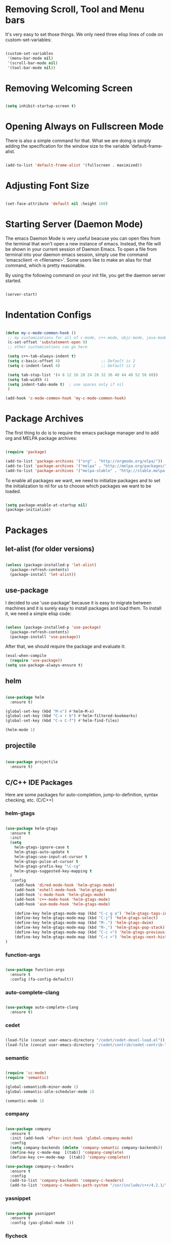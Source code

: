 * Removing Scroll, Tool and Menu bars

It's very easy to set those things. We only need three elisp lines of code on custom-set-variables:


#+BEGIN_SRC emacs-lisp

(custom-set-variables
 '(menu-bar-mode nil)
 '(scroll-bar-mode nil)
 '(tool-bar-mode nil))

#+END_SRC

* Removing Welcoming Screen

#+BEGIN_SRC emacs-lisp

(setq inhibit-startup-screen t)

#+END_SRC

* Opening Always on Fullscreen Mode

There is also a simple command for that. What we are doing is simply adding the specification for the window size to the variable 'default-frame-alist.

#+BEGIN_SRC emacs-lisp

(add-to-list 'default-frame-alist '(fullscreen . maximized))

#+END_SRC

* Adjusting Font Size

#+BEGIN_SRC emacs-lisp

(set-face-attribute 'default nil :height 160)

#+END_SRC

* Starting Server (Daemon Mode)

The emacs Daemon Mode is very useful beacuse you can open files from the terminal that won't open a new instance of emacs. Instead, the file will be shown in your current session of Daemon Emacs.
To open a file from terminal into your daemon emacs session, simply use the command 'emacsclient -n <filename>'. Some users like to make an alias for that command, which is pretty reasonable.

By using the following command on your init file, you get the daemon server started.

#+BEGIN_SRC emacs-lisp

(server-start)

#+END_SRC

* Indentation Configs
  
#+BEGIN_SRC emacs-lisp

(defun my-c-mode-common-hook ()
 ;; my customizations for all of c-mode, c++-mode, objc-mode, java-mode
 (c-set-offset 'substatement-open 0)
 ;; other customizations can go here

 (setq c++-tab-always-indent t)
 (setq c-basic-offset 4)                  ;; Default is 2
 (setq c-indent-level 4)                  ;; Default is 2

 (setq tab-stop-list '(4 8 12 16 20 24 28 32 36 40 44 48 52 56 60))
 (setq tab-width 4)
 (setq indent-tabs-mode t)  ; use spaces only if nil
 )

(add-hook 'c-mode-common-hook 'my-c-mode-common-hook)

#+END_SRC
  
* Package Archives

The first thing to do is to require the emacs package manager and to add org and MELPA package archives:

#+BEGIN_SRC emacs-lisp

(require 'package)

(add-to-list 'package-archives '("org" . "http://orgmode.org/elpa/"))
(add-to-list 'package-archives '("melpa" . "http://melpa.org/packages/"))
(add-to-list 'package-archives '("melpa-stable" . "http://stable.melpa.org/packages/"))

#+END_SRC

To enable all packages we want, we need to initialize packages and to set the initialization to nil for us to choose which packages we want to be loaded.

#+BEGIN_SRC emacs-lisp

(setq package-enable-at-startup nil)
(package-initialize)

#+END_SRC
* Packages
** let-alist (for older versions)

#+BEGIN_SRC emacs-lisp

(unless (package-installed-p 'let-alist)
  (package-refresh-contents)
  (package-install 'let-alist))

#+END_SRC

** use-package

I decided to use 'use-package' because it is easy to migrate between machines and it is surely easy to install packages and load them.
To install it, we need a simple elisp code:

#+BEGIN_SRC emacs-lisp

(unless (package-installed-p 'use-package)
  (package-refresh-contents)
  (package-install 'use-package))

#+END_SRC

After that, we should require the package and evaluate it:

#+BEGIN_SRC emacs-lisp
(eval-when-compile
  (require 'use-package))
(setq use-package-always-ensure t)

#+END_SRC
  
** helm

#+BEGIN_SRC emacs-lisp

(use-package helm
  :ensure t)

(global-set-key (kbd "M-x") #'helm-M-x)
(global-set-key (kbd "C-x r b") #'helm-filtered-bookmarks)
(global-set-key (kbd "C-x C-f") #'helm-find-files)

(helm-mode 1)

#+END_SRC
   
** projectile

#+BEGIN_SRC emacs-lisp

(use-package projectile
  :ensure t)

#+END_SRC

** C/C++ IDE Packages

   Here are some packages for auto-completion, jump-to-definition, syntax checking, etc. (C/C++)

*** helm-gtags

#+begin_src emacs-lisp

(use-package helm-gtags
  :ensure t
  :init
  (setq
    helm-gtags-ignore-case t
    helm-gtags-auto-update t
    helm-gtags-use-input-at-cursor t
    helm-gtags-pulse-at-cursor t
    helm-gtags-prefix-key "\C-cg"
    helm-gtags-suggested-key-mapping t
  )
  :config
    (add-hook 'dired-mode-hook 'helm-gtags-mode)
    (add-hook 'eshell-mode-hook 'helm-gtags-mode)
    (add-hook 'c-mode-hook 'helm-gtags-mode)
    (add-hook 'c++-mode-hook 'helm-gtags-mode)
    (add-hook 'asm-mode-hook 'helm-gtags-mode)

    (define-key helm-gtags-mode-map (kbd "C-c g a") 'helm-gtags-tags-in-this-function)
    (define-key helm-gtags-mode-map (kbd "C-j") 'helm-gtags-select)
    (define-key helm-gtags-mode-map (kbd "M-.") 'helm-gtags-dwim)
    (define-key helm-gtags-mode-map (kbd "M-,") 'helm-gtags-pop-stack)
    (define-key helm-gtags-mode-map (kbd "C-c <") 'helm-gtags-previous-history)
    (define-key helm-gtags-mode-map (kbd "C-c >") 'helm-gtags-next-history)
)

#+end_src

*** function-args

#+begin_src emacs-lisp

(use-package function-args
  :ensure t
  :config (fa-config-default))

#+end_src

*** auto-complete-clang
   
#+begin_src emacs-lisp

(use-package auto-complete-clang
  :ensure t)

#+end_src

*** cedet

#+begin_src emacs-lisp

(load-file (concat user-emacs-directory "/cedet/cedet-devel-load.el"))
(load-file (concat user-emacs-directory "/cedet/contrib/cedet-contrib-load.el"))

#+end_src

*** semantic

#+begin_src emacs-lisp

(require 'cc-mode)
(require 'semantic)

(global-semanticdb-minor-mode 1)
(global-semantic-idle-scheduler-mode 1)

(semantic-mode 1)

#+end_src

*** company

#+begin_src emacs-lisp

(use-package company
  :ensure t
  :init (add-hook 'after-init-hook 'global-company-mode)
  :config
  (setq company-backends (delete 'company-semantic company-backends))
  (define-key c-mode-map  [(tab)] 'company-complete)
  (define-key c++-mode-map  [(tab)] 'company-complete))
  
(use-package company-c-headers
  :ensure t
  :config
  (add-to-list 'company-backends 'company-c-headers)
  (add-to-list 'company-c-headers-path-system "/usr/include/c++/4.2.1/"))

#+end_src

*** yasnippet

#+begin_src emacs-lisp

(use-package yasnippet 
  :ensure t
  :config (yas-global-mode 1))

#+end_src

*** flycheck

#+begin_src emacs-lisp

(use-package flycheck
  :ensure t
  :pin melpa
  :config (global-flycheck-mode))

(use-package flycheck-irony
  :ensure t)

#+end_src

** evil-mode

After installing use-package, we only need to specify the packages we need in a simple way.
We can use the ":ensure" to make sure that the package is going to be installed if it is not available.
I am also using ":init" have evil-mode always active when I open emacs.

#+BEGIN_SRC emacs-lisp

(use-package evil
  :init
  (evil-mode t)
  :ensure t)

(use-package evil-leader
  :ensure t)

#+END_SRC

** powerline

Installing powerline (and poweline-evil) and also configuring it to my selected theme.

#+BEGIN_SRC emacs-lisp

(use-package powerline
  :ensure t)

(use-package powerline-evil
  :ensure t
  :config (powerline-evil-vim-color-theme))

#+END_SRC

** org
   
Installing org is just as simple.

#+BEGIN_SRC emacs-lisp

(use-package org
  :ensure t)

(use-package evil-org
  :ensure t)

#+END_SRC

After that, I want to make some configurations to org. The thing I want is that my agenda commands get all of my TODOS from all org files.

#+BEGIN_SRC emacs-lisp

(defun org-agenda-timeline-all (&optional arg)
  (interactive "P")
  (with-temp-buffer
    (dolist (org-agenda-file org-agenda-files)
      (insert-file-contents org-agenda-file nil)
      (end-of-buffer)
      (newline))
    (write-file "/tmp/timeline.org")
    (org-agenda arg "L")))

(define-key org-mode-map (kbd "C-c t") 'org-agenda-timeline-all)

#+END_SRC

What I am doing is simply iterating through the variable org-agenda-files, which has a list of all org files to consider and, after that, making my timeline with all TODO's.
To insert an org file into the list (variable), you can use the command org-agenda-file-to-front ( or C-c [ ). This command will insert the file in your current buffer into the list of org agenda files.
To remove the file, simply use the command org-remove-file ( or C-c ] ).

After my function is made, I assigned it to the shortcut C-c t.

** magit

#+BEGIN_SRC emacs-lisp

(use-package magit
  :ensure t)

#+END_SRC

** dracula-theme

#+BEGIN_SRC emacs-lisp

(use-package dracula-theme
  :init (load-theme 'dracula t)
  :ensure t)

#+END_SRC

** relative-line-numbers

#+BEGIN_SRC emacs-lisp

(use-package relative-line-numbers
  :config (global-relative-line-numbers-mode)
  :ensure t)

#+END_SRC
* Comment/Uncomment Region Keys

#+BEGIN_SRC emacs-lisp

(global-set-key (kbd "C-a") #'comment-region)
(global-set-key (kbd "C-b") #'uncomment-region)

#+END_SRC
